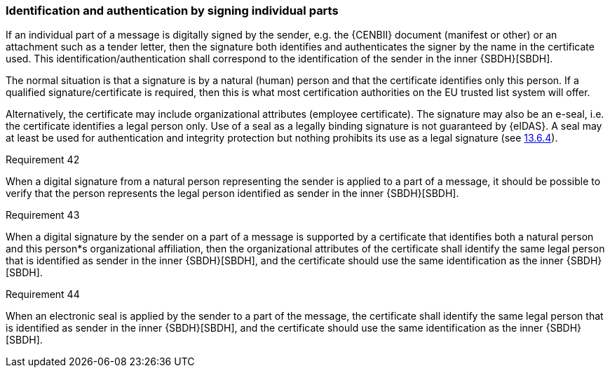 
[[individual]]
=== Identification and authentication by signing individual parts

If an individual part of a message is digitally signed by the sender,
e.g. the {CENBII} document (manifest or other) or an attachment such as a
tender letter, then the signature both identifies and authenticates the
signer by the name in the certificate used. This
identification/authentication shall correspond to the identification of
the sender in the inner {SBDH}[SBDH].

The normal situation is that a signature is by a natural (human) person
and that the certificate identifies only this person. If a qualified
signature/certificate is required, then this is what most certification
authorities on the EU trusted list system will offer.

Alternatively, the certificate may include organizational attributes
(employee certificate). The signature may also be an e-seal, i.e. the
certificate identifies a legal person only. Use of a seal as a legally
binding signature is not guaranteed by {eIDAS}. A seal may at least be
used for authentication and integrity protection but nothing prohibits
its use as a legal signature (see <<e_seal_binding,13.6.4>>).

.Requirement 42
****
When a digital signature from a natural person
representing the sender is applied to a part of a message, it should be
possible to verify that the person represents the legal person
identified as sender in the inner {SBDH}[SBDH].
****

.Requirement 43
****
When a digital signature by the sender on a part of
a message is supported by a certificate that identifies both a natural
person and this person*s organizational affiliation, then the
organizational attributes of the certificate shall identify the same
legal person that is identified as sender in the inner {SBDH}[SBDH], and the
certificate should use the same identification as the inner {SBDH}[SBDH].
****

.Requirement 44
****
When an electronic seal is applied by the sender to
a part of the message, the certificate shall identify the same legal
person that is identified as sender in the inner {SBDH}[SBDH], and the
certificate should use the same identification as the inner {SBDH}[SBDH].
****
